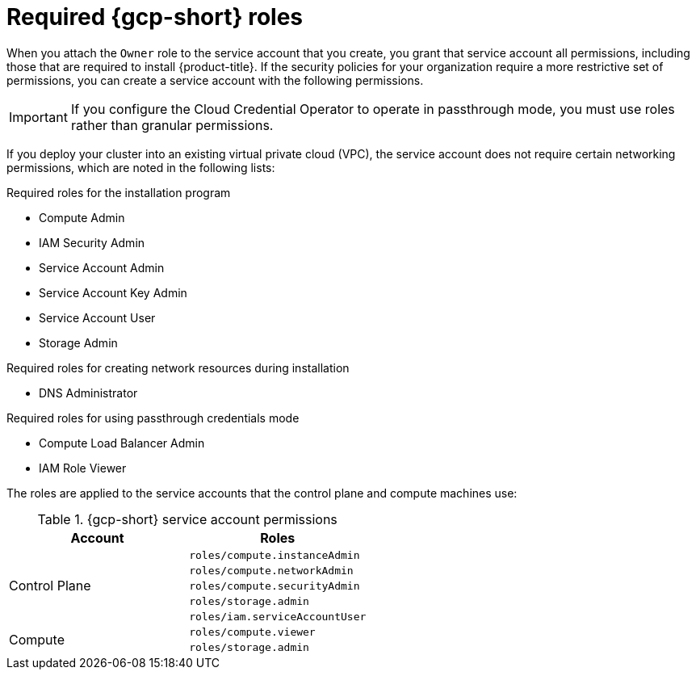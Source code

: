 // Module included in the following assemblies:
//
// * installing/installing_gcp/installing-gcp-account.adoc
// * installing/installing_gcp/installing-gcp-user-infra.adoc
// * installing/installing_gcp/installing-restricted-networks-gcp.adoc

ifeval::["{context}" == "installing-gcp-user-infra"]
:template:
endif::[]
ifeval::["{context}" == "installing-restricted-networks-gcp"]
:template:
endif::[]
ifeval::["{context}" == "installing-gcp-user-infra-vpc"]
:template:
endif::[]

[id="installation-gcp-permissions_{context}"]
= Required {gcp-short} roles

When you attach the `Owner` role to the service account that you create, you grant that service account all permissions, including those that are required to install {product-title}. If the security policies for your organization require a more restrictive set of permissions, you can create a service account with the following permissions.

[IMPORTANT]
====
If you configure the Cloud Credential Operator to operate in passthrough mode, you must use roles rather than granular permissions.
====

If you deploy your cluster into an existing virtual private cloud (VPC), the service account does not require certain networking permissions, which are noted in the following lists:

.Required roles for the installation program
* Compute Admin
* IAM Security Admin
* Service Account Admin
* Service Account Key Admin
* Service Account User
* Storage Admin

.Required roles for creating network resources during installation
* DNS Administrator

.Required roles for using passthrough credentials mode
* Compute Load Balancer Admin
* IAM Role Viewer

ifdef::template[]
.Required roles for user-provisioned {gcp-short} infrastructure
* Deployment Manager Editor
endif::template[]

The roles are applied to the service accounts that the control plane and compute machines use:

.{gcp-short} service account permissions
[cols="2a,2a",options="header"]
|===
|Account
|Roles
.5+|Control Plane
|`roles/compute.instanceAdmin`
|`roles/compute.networkAdmin`
|`roles/compute.securityAdmin`
|`roles/storage.admin`
|`roles/iam.serviceAccountUser`
.2+|Compute
|`roles/compute.viewer`
|`roles/storage.admin`
|===

ifeval::["{context}" == "installing-gcp-user-infra"]
:!template:
endif::[]
ifeval::["{context}" == "installing-restricted-networks-gcp"]
:!template:
endif::[]
ifeval::["{context}" == "installing-gcp-user-infra-vpc"]
:!template:
endif::[]